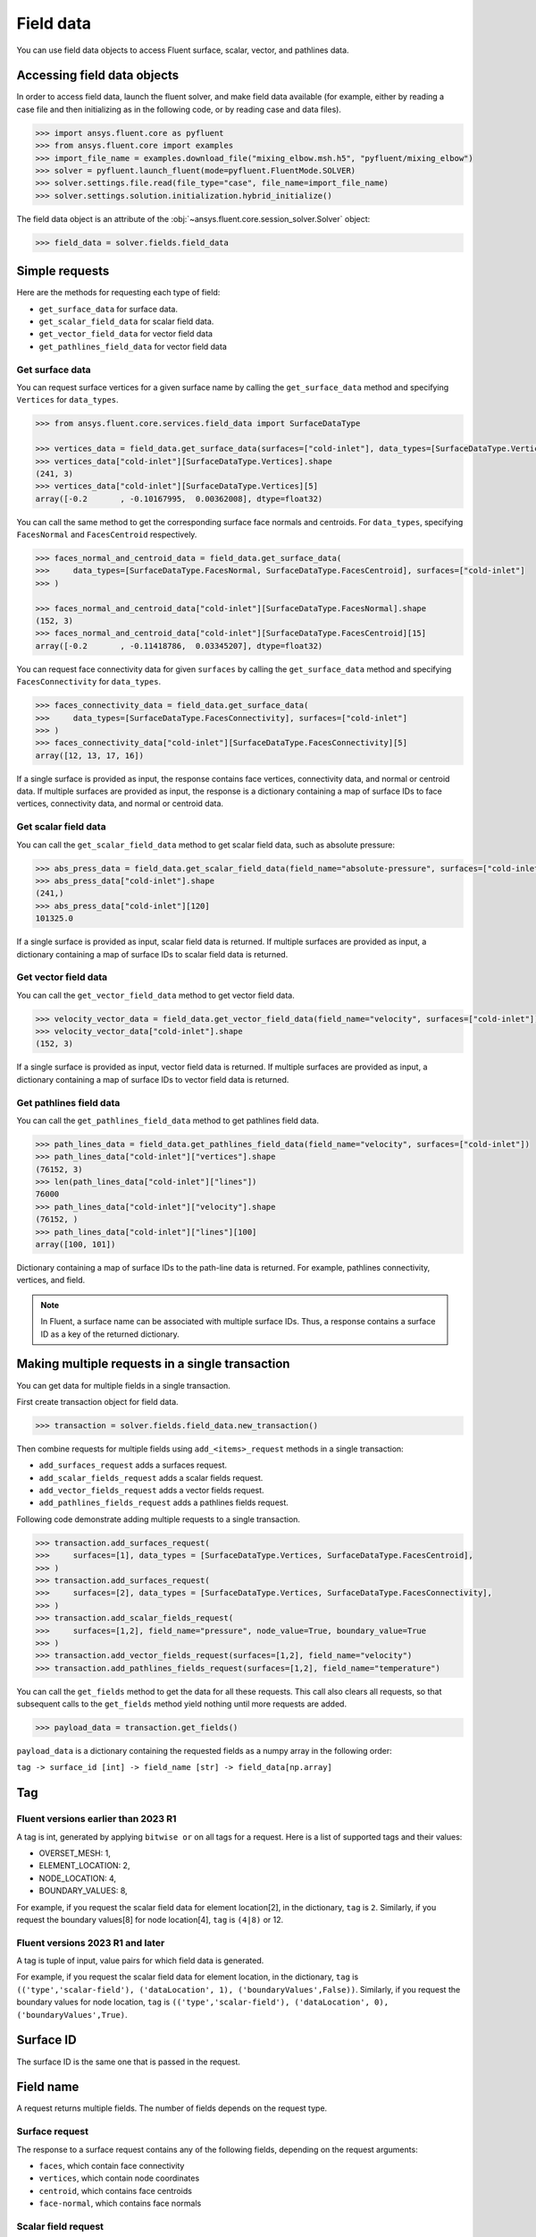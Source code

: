 .. _ref_field_data_guide:

.. vale Google.Spacing = NO

Field data
==========

You can use field data objects to access Fluent surface, scalar, vector, and
pathlines data.

Accessing field data objects
----------------------------

In order to access field data, launch the fluent solver, and make field data
available (for example, either by reading a case file and then initializing as in the following code, or
by reading case and data files).

.. code-block:: python

  >>> import ansys.fluent.core as pyfluent
  >>> from ansys.fluent.core import examples
  >>> import_file_name = examples.download_file("mixing_elbow.msh.h5", "pyfluent/mixing_elbow")
  >>> solver = pyfluent.launch_fluent(mode=pyfluent.FluentMode.SOLVER)
  >>> solver.settings.file.read(file_type="case", file_name=import_file_name)
  >>> solver.settings.solution.initialization.hybrid_initialize()

The field data object is an attribute of the :obj:`~ansys.fluent.core.session_solver.Solver` object:

.. code-block:: python

  >>> field_data = solver.fields.field_data


Simple requests
---------------

Here are the methods for requesting each type of field:

- ``get_surface_data`` for surface data.
- ``get_scalar_field_data`` for scalar field data.
- ``get_vector_field_data`` for vector field data
- ``get_pathlines_field_data`` for vector field data

Get surface data
~~~~~~~~~~~~~~~~
You can request surface vertices for a given surface name by calling
the ``get_surface_data`` method and specifying ``Vertices`` for ``data_types``.

.. code-block:: python

  >>> from ansys.fluent.core.services.field_data import SurfaceDataType

  >>> vertices_data = field_data.get_surface_data(surfaces=["cold-inlet"], data_types=[SurfaceDataType.Vertices])
  >>> vertices_data["cold-inlet"][SurfaceDataType.Vertices].shape
  (241, 3)
  >>> vertices_data["cold-inlet"][SurfaceDataType.Vertices][5]
  array([-0.2       , -0.10167995,  0.00362008], dtype=float32)

You can call the same method to get the corresponding surface face normals and centroids.
For ``data_types``, specifying ``FacesNormal`` and ``FacesCentroid`` respectively.

.. code-block:: python

  >>> faces_normal_and_centroid_data = field_data.get_surface_data(
  >>>     data_types=[SurfaceDataType.FacesNormal, SurfaceDataType.FacesCentroid], surfaces=["cold-inlet"]
  >>> )

  >>> faces_normal_and_centroid_data["cold-inlet"][SurfaceDataType.FacesNormal].shape
  (152, 3)
  >>> faces_normal_and_centroid_data["cold-inlet"][SurfaceDataType.FacesCentroid][15]
  array([-0.2       , -0.11418786,  0.03345207], dtype=float32)

You can request face connectivity data for given ``surfaces`` by calling
the ``get_surface_data`` method and specifying ``FacesConnectivity`` for ``data_types``.

.. code-block:: python

  >>> faces_connectivity_data = field_data.get_surface_data(
  >>>     data_types=[SurfaceDataType.FacesConnectivity], surfaces=["cold-inlet"]
  >>> )
  >>> faces_connectivity_data["cold-inlet"][SurfaceDataType.FacesConnectivity][5]
  array([12, 13, 17, 16])


If a single surface is provided as input, the response contains face vertices, connectivity data, and normal or centroid data.
If multiple surfaces are provided as input, the response is a dictionary containing a map of surface IDs to face
vertices, connectivity data, and normal or centroid data.

Get scalar field data
~~~~~~~~~~~~~~~~~~~~~
You can call the ``get_scalar_field_data`` method to get scalar field data, such as absolute pressure:

.. code-block:: python

  >>> abs_press_data = field_data.get_scalar_field_data(field_name="absolute-pressure", surfaces=["cold-inlet"])
  >>> abs_press_data["cold-inlet"].shape
  (241,)
  >>> abs_press_data["cold-inlet"][120]
  101325.0

If a single surface is provided as input, scalar field data is returned.
If multiple surfaces are provided as input, a dictionary containing a map of surface IDs to scalar field data is returned.

Get vector field data
~~~~~~~~~~~~~~~~~~~~~
You can call the ``get_vector_field_data`` method to get vector field data.

.. code-block:: python

  >>> velocity_vector_data = field_data.get_vector_field_data(field_name="velocity", surfaces=["cold-inlet"])
  >>> velocity_vector_data["cold-inlet"].shape
  (152, 3)

If a single surface is provided as input, vector field data is returned.
If multiple surfaces are provided as input, a dictionary containing a map of surface IDs to vector field data is returned.

Get pathlines field data
~~~~~~~~~~~~~~~~~~~~~~~~
You can call the ``get_pathlines_field_data`` method to get pathlines field data.

.. code-block:: python

  >>> path_lines_data = field_data.get_pathlines_field_data(field_name="velocity", surfaces=["cold-inlet"])
  >>> path_lines_data["cold-inlet"]["vertices"].shape
  (76152, 3)
  >>> len(path_lines_data["cold-inlet"]["lines"])
  76000
  >>> path_lines_data["cold-inlet"]["velocity"].shape
  (76152, )
  >>> path_lines_data["cold-inlet"]["lines"][100]
  array([100, 101])

Dictionary containing a map of surface IDs to the path-line data is returned.
For example, pathlines connectivity, vertices, and field.


.. note::
   In Fluent, a surface name can be associated with multiple surface IDs.
   Thus, a response contains a surface ID as a key of the returned dictionary.


Making multiple requests in a single transaction
------------------------------------------------
You can get data for multiple fields in a single transaction.

First create transaction object for field data.

.. code-block:: python

  >>> transaction = solver.fields.field_data.new_transaction()

Then combine requests for multiple fields using ``add_<items>_request`` methods in a single transaction:

- ``add_surfaces_request`` adds a surfaces request.
- ``add_scalar_fields_request`` adds a scalar fields request.
- ``add_vector_fields_request`` adds a vector fields request.
- ``add_pathlines_fields_request`` adds a pathlines fields request.

Following code demonstrate adding multiple requests to a single transaction.

.. code-block::

  >>> transaction.add_surfaces_request(
  >>>     surfaces=[1], data_types = [SurfaceDataType.Vertices, SurfaceDataType.FacesCentroid],
  >>> )
  >>> transaction.add_surfaces_request(
  >>>     surfaces=[2], data_types = [SurfaceDataType.Vertices, SurfaceDataType.FacesConnectivity],
  >>> )
  >>> transaction.add_scalar_fields_request(
  >>>     surfaces=[1,2], field_name="pressure", node_value=True, boundary_value=True
  >>> )
  >>> transaction.add_vector_fields_request(surfaces=[1,2], field_name="velocity")
  >>> transaction.add_pathlines_fields_request(surfaces=[1,2], field_name="temperature")


You can call the ``get_fields`` method to get the data for all these requests. This call also
clears all requests, so that subsequent calls to the ``get_fields`` method yield nothing until
more requests are added.

.. code-block::

  >>> payload_data = transaction.get_fields()

``payload_data`` is a dictionary containing the requested fields as a numpy array in the following order:

``tag -> surface_id [int] -> field_name [str] -> field_data[np.array]``


Tag
---

Fluent versions earlier than 2023 R1
~~~~~~~~~~~~~~~~~~~~~~~~~~~~~~~~~~~~
A tag is int, generated by applying ``bitwise or`` on all tags for a request. Here is a list
of supported tags and their values:

*  OVERSET_MESH: 1,
*  ELEMENT_LOCATION: 2,
*  NODE_LOCATION: 4,
*  BOUNDARY_VALUES: 8,

For example, if you request the scalar field data for element location[2], in the
dictionary, ``tag`` is ``2``. Similarly, if you request the boundary values[8] for
node location[4], ``tag`` is ``(4|8)`` or 12.

Fluent versions 2023 R1 and later
~~~~~~~~~~~~~~~~~~~~~~~~~~~~~~~~~
A tag is tuple of input, value pairs for which field data is generated.

For example, if you request the scalar field data for element location, in the
dictionary, ``tag`` is ``(('type','scalar-field'), ('dataLocation', 1), ('boundaryValues',False))``.
Similarly, if you request the boundary values for node location, ``tag`` is
``(('type','scalar-field'), ('dataLocation', 0), ('boundaryValues',True)``.

Surface ID
----------
The surface ID is the same one that is passed in the request.

Field name
----------
A request returns multiple fields. The number of fields depends on the request
type.

Surface request
~~~~~~~~~~~~~~~
The response to a surface request contains any of the following fields,
depending on the request arguments:

- ``faces``, which contain face connectivity
- ``vertices``, which contain node coordinates
- ``centroid``, which contains face centroids
- ``face-normal``, which contains face normals


Scalar field request
~~~~~~~~~~~~~~~~~~~~
The response to a scalar field request contains a single field with the same
name as the scalar field name passed in the request.

Vector field request
~~~~~~~~~~~~~~~~~~~~
The response to a vector field request contains two fields:

- ``vector field``, with the same name as the vector field name that is passed
 in the request
- ``vector-scale``, a float value indicating the vector scale.

Pathlines field request
~~~~~~~~~~~~~~~~~~~~~~~
The response to a pathlines field request contains the following fields:

- ``pathlines-count``, which contains pathlines count.
- ``lines``, which contain pathlines connectivity.
- ``vertices``, which contain node coordinates.
- ``field name``, which contains pathlines field. field name is the same name as
  the scalar field name passed in the request.
- ``particle-time``, which contains particle time, if requested.
- ``additional field name``, which contains additional field, if requested.
  additional field name is the same name as the additional field name passed in
  the request.

Allowed values
--------------
Additionally there is an ``allowed_values`` method provided on all of
``field_name``, ``surface_name`` and ``surface_ids`` which tells you what object
names are accessible.

Some sample use cases are demonstrated below:

.. code-block:: python

  >>> field_data.get_scalar_field_data.field_name.allowed_values()
  ['abs-angular-coordinate', 'absolute-pressure', 'angular-coordinate',
  'anisotropic-adaption-cells', 'axial-coordinate', 'axial-velocity',
  'boundary-cell-dist', 'boundary-layer-cells', 'boundary-normal-dist', ...]

  >>> transaction = field_data.new_transaction()
  >>> transaction.add_scalar_fields_request.field_name.allowed_values()
  ['abs-angular-coordinate', 'absolute-pressure', 'angular-coordinate',
  'anisotropic-adaption-cells', 'axial-coordinate', 'axial-velocity',
  'boundary-cell-dist', 'boundary-layer-cells', 'boundary-normal-dist', ...]

  >>> field_data.get_scalar_field_data.surface_name.allowed_values()
  ['cold-inlet', 'hot-inlet', 'outlet', 'symmetry-xyplane', 'wall-elbow', 'wall-inlet']

  >>> field_data.get_surface_data.surface_ids.allowed_values()
  [0, 1, 2, 3, 4, 5]
